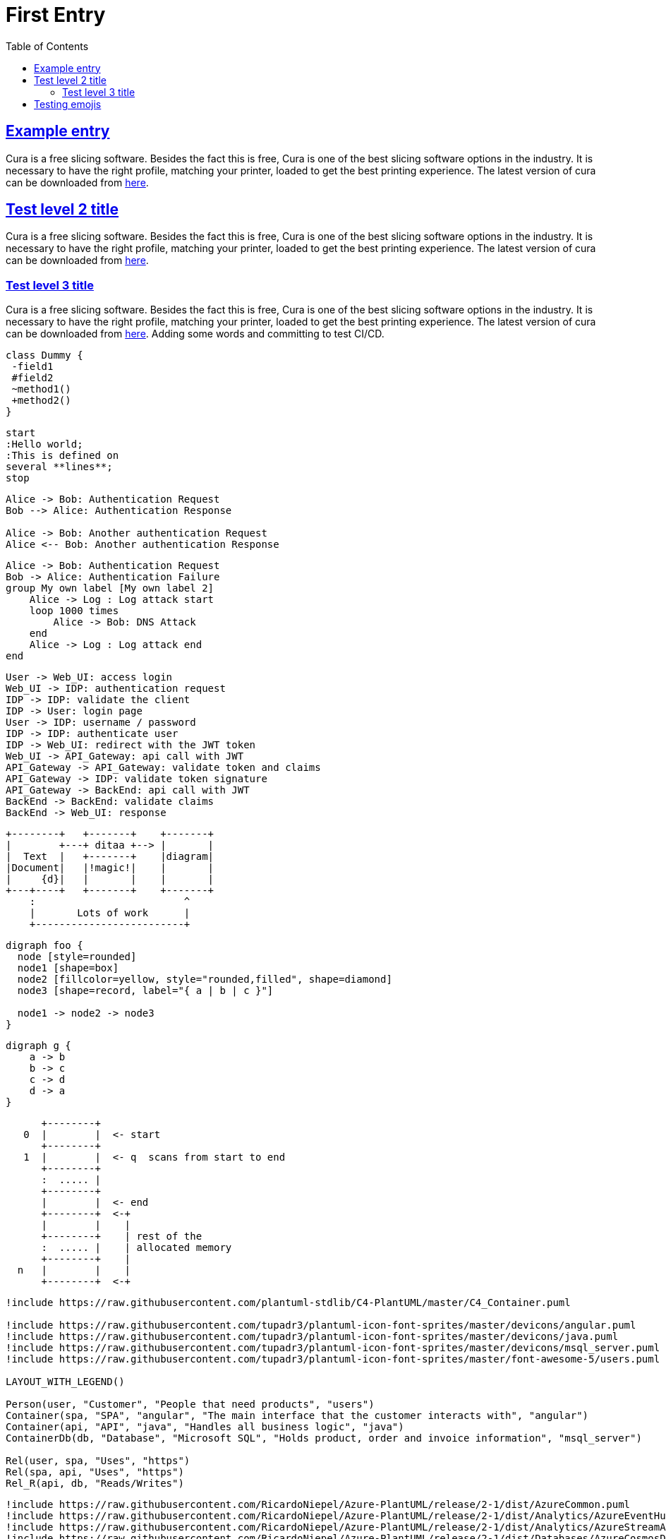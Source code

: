 :imagesdir: images
:page-excerpt: This is an attempt to test the use of asciidocs
:page-created-date: 2021-03-04
:page-doctype: article
:page-title: Test Document
:page-tags: [test, jetbrains, intellij, pycharm, webstorm, datagrip]
:sectanchors:
:sectlinks:
:toc:

= First Entry

== Example entry

Cura is a free slicing software. Besides the fact this is free, Cura is one of the best slicing software options in the industry. It is necessary to have the right profile, matching your printer, loaded to get the best printing experience. The latest version of cura can be downloaded from https://ultimaker.com/software/ultimaker-cura[here].

== Test level 2 title
Cura is a free slicing software. Besides the fact this is free, Cura is one of the best slicing software options in the industry. It is necessary to have the right profile, matching your printer, loaded to get the best printing experience. The latest version of cura can be downloaded from https://ultimaker.com/software/ultimaker-cura[here].

=== Test level 3 title
Cura is a free slicing software. Besides the fact this is free, Cura is one of the best slicing software options in the industry. It is necessary to have the right profile, matching your printer, loaded to get the best printing experience. The latest version of cura can be downloaded from https://ultimaker.com/software/ultimaker-cura[here].
Adding some words and committing to test CI/CD.

[plantuml, plantuml-example-2, svg]
----
class Dummy {
 -field1
 #field2
 ~method1()
 +method2()
}
----

[plantuml, test-1, svg]
----
start
:Hello world;
:This is defined on
several **lines**;
stop
----

[plantuml, test-2, svg]
----
Alice -> Bob: Authentication Request
Bob --> Alice: Authentication Response

Alice -> Bob: Another authentication Request
Alice <-- Bob: Another authentication Response
----

[plantuml, test-3, svg]
----
Alice -> Bob: Authentication Request
Bob -> Alice: Authentication Failure
group My own label [My own label 2]
    Alice -> Log : Log attack start
    loop 1000 times
        Alice -> Bob: DNS Attack
    end
    Alice -> Log : Log attack end
end
----

[plantuml, simple-auth-flow, svg]
----
User -> Web_UI: access login
Web_UI -> IDP: authentication request
IDP -> IDP: validate the client
IDP -> User: login page
User -> IDP: username / password
IDP -> IDP: authenticate user
IDP -> Web_UI: redirect with the JWT token
Web_UI -> API_Gateway: api call with JWT
API_Gateway -> API_Gateway: validate token and claims
API_Gateway -> IDP: validate token signature
API_Gateway -> BackEnd: api call with JWT
BackEnd -> BackEnd: validate claims
BackEnd -> Web_UI: response
----

[ditaa, ascii-diagram, svg]
----
+--------+   +-------+    +-------+
|        +---+ ditaa +--> |       |
|  Text  |   +-------+    |diagram|
|Document|   |!magic!|    |       |
|     {d}|   |       |    |       |
+---+----+   +-------+    +-------+
    :                         ^
    |       Lots of work      |
    +-------------------------+
----

[graphviz, node-diagram, png]
----
digraph foo {
  node [style=rounded]
  node1 [shape=box]
  node2 [fillcolor=yellow, style="rounded,filled", shape=diamond]
  node3 [shape=record, label="{ a | b | c }"]

  node1 -> node2 -> node3
}
----

[graphviz, cyclic, png]
----
digraph g {
    a -> b
    b -> c
    c -> d
    d -> a
}
----

[ditaa, memory, svg]
----
      +--------+
   0  |        |  <- start
      +--------+
   1  |        |  <- q  scans from start to end
      +--------+
      :  ..... |
      +--------+
      |        |  <- end
      +--------+  <-+
      |        |    |
      +--------+    | rest of the
      :  ..... |    | allocated memory
      +--------+    |
  n   |        |    |
      +--------+  <-+
----

[plantuml, c4-diagram-test, svg]
----
!include https://raw.githubusercontent.com/plantuml-stdlib/C4-PlantUML/master/C4_Container.puml

!include https://raw.githubusercontent.com/tupadr3/plantuml-icon-font-sprites/master/devicons/angular.puml
!include https://raw.githubusercontent.com/tupadr3/plantuml-icon-font-sprites/master/devicons/java.puml
!include https://raw.githubusercontent.com/tupadr3/plantuml-icon-font-sprites/master/devicons/msql_server.puml
!include https://raw.githubusercontent.com/tupadr3/plantuml-icon-font-sprites/master/font-awesome-5/users.puml

LAYOUT_WITH_LEGEND()

Person(user, "Customer", "People that need products", "users")
Container(spa, "SPA", "angular", "The main interface that the customer interacts with", "angular")
Container(api, "API", "java", "Handles all business logic", "java")
ContainerDb(db, "Database", "Microsoft SQL", "Holds product, order and invoice information", "msql_server")

Rel(user, spa, "Uses", "https")
Rel(spa, api, "Uses", "https")
Rel_R(api, db, "Reads/Writes")
----

[plantuml, azure-diagram-test, svg]
----
!include https://raw.githubusercontent.com/RicardoNiepel/Azure-PlantUML/release/2-1/dist/AzureCommon.puml
!include https://raw.githubusercontent.com/RicardoNiepel/Azure-PlantUML/release/2-1/dist/Analytics/AzureEventHub.puml
!include https://raw.githubusercontent.com/RicardoNiepel/Azure-PlantUML/release/2-1/dist/Analytics/AzureStreamAnalytics.puml
!include https://raw.githubusercontent.com/RicardoNiepel/Azure-PlantUML/release/2-1/dist/Databases/AzureCosmosDb.puml

left to right direction

agent "Device Simulator" as devices #fff

AzureEventHub(fareDataEventHub, "Fare Data", "PK: Medallion HackLicense VendorId; 3 TUs")
AzureEventHub(tripDataEventHub, "Trip Data", "PK: Medallion HackLicense VendorId; 3 TUs")
AzureStreamAnalytics(streamAnalytics, "Stream Processing", "6 SUs")
AzureCosmosDb(outputCosmosDb, "Output Database", "1,000 RUs")

devices --> fareDataEventHub
devices --> tripDataEventHub
fareDataEventHub --> streamAnalytics
tripDataEventHub --> streamAnalytics
streamAnalytics --> outputCosmosDb
----

[plantuml, mindmap, svg]
----
@startmindmap
skinparam monochrome true
+ OS
++ Ubuntu
+++ Linux Mint
+++ Kubuntu
+++ Lubuntu
+++ KDE Neon
++ LMDE
++ SolydXK
++ SteamOS
++ Raspbian
-- Windows 95
-- Windows 98
-- Windows NT
--- Windows 8
--- Windows 10
@endmindmap

----

== Testing emojis

There are 5 thumbsups: :+1:! :+1:, :thumbsup:, :thumbsup:, :thumbs_up:
There are 2 heart_eyes: :heart_eyes:, :heart_eyes:
